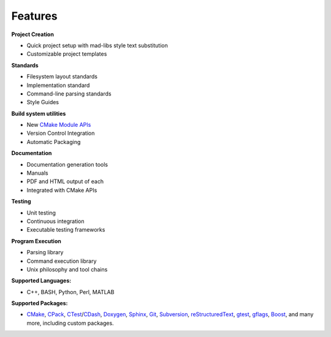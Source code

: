 .. _Features:

========
Features
========

**Project Creation**

- Quick project setup with mad-libs style text substitution
- Customizable project templates

**Standards**

- Filesystem layout standards
- Implementation standard
- Command-line parsing standards
- Style Guides

**Build system utilities**

- New `CMake Module APIs`_
- Version Control Integration
- Automatic Packaging

**Documentation**

- Documentation generation tools
- Manuals
- PDF and HTML output of each
- Integrated with CMake APIs

**Testing**

- Unit testing
- Continuous integration
- Executable testing frameworks

**Program Execution**

- Parsing library
- Command execution library
- Unix philosophy and tool chains

**Supported Languages:**

- C++, BASH, Python, Perl, MATLAB

**Supported Packages:**

- CMake_, CPack_, CTest_/CDash_, Doxygen_, Sphinx_, Git_, Subversion_, reStructuredText_, gtest_, gflags_, Boost_, and many more, including custom packages.



.. _CMake Module APIs: http://www.rad.upenn.edu/sbia/software/basis/apidoc/latest/group__BasisModules.html
.. _Doxygen: http://www.stack.nl/~dimitri/doxygen/
.. _CMake: http://www.cmake.org
.. _CPack: http://www.cmake.org/Wiki/CMake:Packaging_With_CPack
.. _CTest: http://cmake.org/Wiki/CMake/Testing_With_CTest
.. _CDash: http://www.cdash.org/
.. _Git: http://git-scm.com/
.. _Subversion: http://subversion.apache.org/
.. _reStructuredText: http://docutils.sourceforge.net/rst.html
.. _Sphinx: http://sphinx-doc.org/
.. _Boost: http://www.boost.org
.. _gtest: https://code.google.com/p/googletest/
.. _gflags: https://github.com/schuhschuh/gflags
